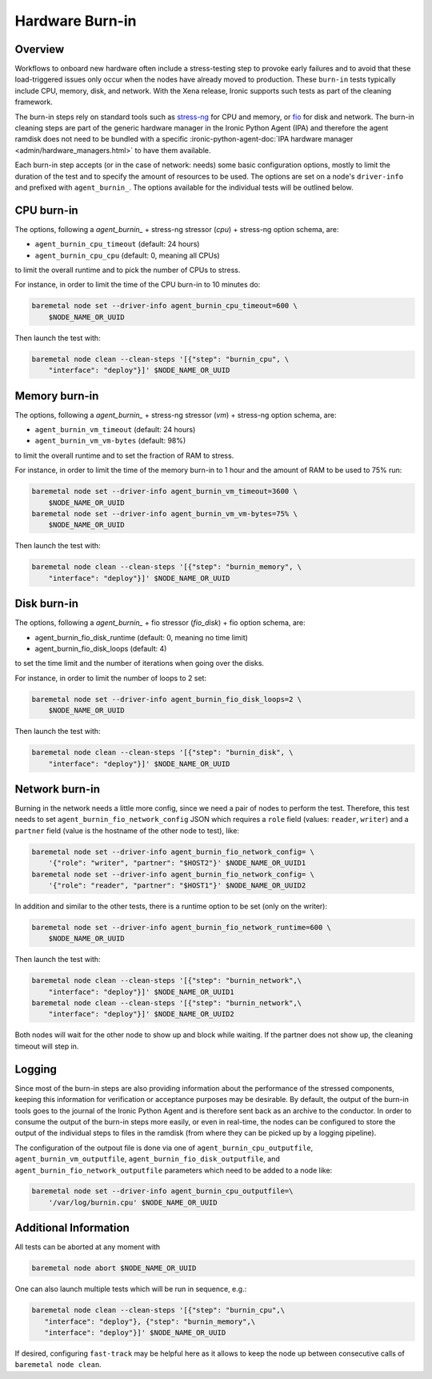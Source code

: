 .. _hardware-burn-in:

================
Hardware Burn-in
================

Overview
========

Workflows to onboard new hardware often include a stress-testing step to
provoke early failures and to avoid that these load-triggered issues only
occur when the nodes have already moved to production. These ``burn-in``
tests typically include CPU, memory, disk, and network. With the Xena
release, Ironic supports such tests as part of the cleaning framework.

The burn-in steps rely on standard tools such as
`stress-ng <https://wiki.ubuntu.com/Kernel/Reference/stress-ng>`_ for CPU
and memory, or `fio <https://fio.readthedocs.io/en/latest/>`_ for disk and
network. The burn-in cleaning steps are part of the generic hardware manager
in the Ironic Python Agent (IPA) and therefore the agent ramdisk does not
need to be bundled with a specific
:ironic-python-agent-doc:`IPA hardware manager
<admin/hardware_managers.html>` to have them available.

Each burn-in step accepts (or in the case of network: needs) some basic
configuration options, mostly to limit the duration of the test and to
specify the amount of resources to be used. The options are set on a node's
``driver-info`` and prefixed with ``agent_burnin_``. The options available
for the individual tests will be outlined below.

CPU burn-in
===========

The options, following a `agent_burnin_` + stress-ng stressor (`cpu`) +
stress-ng option schema, are:

* ``agent_burnin_cpu_timeout`` (default: 24 hours)
* ``agent_burnin_cpu_cpu`` (default: 0, meaning all CPUs)

to limit the overall runtime and to pick the number of CPUs to stress.

For instance, in order to limit the time of the CPU burn-in to 10 minutes
do:

.. code-block:: console

    baremetal node set --driver-info agent_burnin_cpu_timeout=600 \
        $NODE_NAME_OR_UUID

Then launch the test with:

.. code-block:: console

   baremetal node clean --clean-steps '[{"step": "burnin_cpu", \
       "interface": "deploy"}]' $NODE_NAME_OR_UUID

Memory burn-in
==============

The options, following a `agent_burnin_` + stress-ng stressor (`vm`) +
stress-ng option schema, are:

* ``agent_burnin_vm_timeout`` (default: 24 hours)
* ``agent_burnin_vm_vm-bytes`` (default: 98%)

to limit the overall runtime and to set the fraction of RAM to stress.

For instance, in order to limit the time of the memory burn-in to 1 hour
and the amount of RAM to be used to 75% run:

.. code-block:: console

    baremetal node set --driver-info agent_burnin_vm_timeout=3600 \
        $NODE_NAME_OR_UUID
    baremetal node set --driver-info agent_burnin_vm_vm-bytes=75% \
        $NODE_NAME_OR_UUID

Then launch the test with:

.. code-block:: console

   baremetal node clean --clean-steps '[{"step": "burnin_memory", \
       "interface": "deploy"}]' $NODE_NAME_OR_UUID

Disk burn-in
============

The options, following a `agent_burnin_` + fio stressor (`fio_disk`) +
fio option schema, are:

* agent_burnin_fio_disk_runtime (default: 0, meaning no time limit)
* agent_burnin_fio_disk_loops (default: 4)

to set the time limit and the number of iterations when going
over the disks.

For instance, in order to limit the number of loops to 2 set:

.. code-block:: console

    baremetal node set --driver-info agent_burnin_fio_disk_loops=2 \
        $NODE_NAME_OR_UUID

Then launch the test with:

.. code-block:: console

    baremetal node clean --clean-steps '[{"step": "burnin_disk", \
        "interface": "deploy"}]' $NODE_NAME_OR_UUID


Network burn-in
===============

Burning in the network needs a little more config, since we need a pair
of nodes to perform the test. Therefore, this test needs to set
``agent_burnin_fio_network_config`` JSON which requires a ``role`` field
(values: ``reader``, ``writer``) and a ``partner`` field (value is the
hostname of the other node to test), like:

.. code-block:: console

    baremetal node set --driver-info agent_burnin_fio_network_config= \
        '{"role": "writer", "partner": "$HOST2"}' $NODE_NAME_OR_UUID1
    baremetal node set --driver-info agent_burnin_fio_network_config= \
        '{"role": "reader", "partner": "$HOST1"}' $NODE_NAME_OR_UUID2

In addition and similar to the other tests, there is a runtime option
to be set (only on the writer):

.. code-block:: console

    baremetal node set --driver-info agent_burnin_fio_network_runtime=600 \
        $NODE_NAME_OR_UUID

Then launch the test with:

.. code-block:: console

    baremetal node clean --clean-steps '[{"step": "burnin_network",\
        "interface": "deploy"}]' $NODE_NAME_OR_UUID1
    baremetal node clean --clean-steps '[{"step": "burnin_network",\
        "interface": "deploy"}]' $NODE_NAME_OR_UUID2

Both nodes will wait for the other node to show up and block while waiting.
If the partner does not show up, the cleaning timeout will step in.

Logging
=======

Since most of the burn-in steps are also providing information about the
performance of the stressed components, keeping this information for
verification or acceptance purposes may be desirable. By default, the
output of the burn-in tools goes to the journal of the Ironic Python
Agent and is therefore sent back as an archive to the conductor. In order
to consume the output of the burn-in steps more easily, or even in real-time,
the nodes can be configured to store the output of the individual steps to
files in the ramdisk (from where they can be picked up by a logging pipeline).

The configuration of the outpout file is done via one of
``agent_burnin_cpu_outputfile``, ``agent_burnin_vm_outputfile``,
``agent_burnin_fio_disk_outputfile``, and
``agent_burnin_fio_network_outputfile`` parameters which need to be added
to a node like:

.. code-block:: console

    baremetal node set --driver-info agent_burnin_cpu_outputfile=\
        '/var/log/burnin.cpu' $NODE_NAME_OR_UUID


Additional Information
======================

All tests can be aborted at any moment with

.. code-block:: console

    baremetal node abort $NODE_NAME_OR_UUID

One can also launch multiple tests which will be run in sequence, e.g.:

.. code-block:: console

     baremetal node clean --clean-steps '[{"step": "burnin_cpu",\
        "interface": "deploy"}, {"step": "burnin_memory",\
        "interface": "deploy"}]' $NODE_NAME_OR_UUID

If desired, configuring ``fast-track`` may be helpful here as it allows
to keep the node up between consecutive calls of ``baremetal node clean``.
